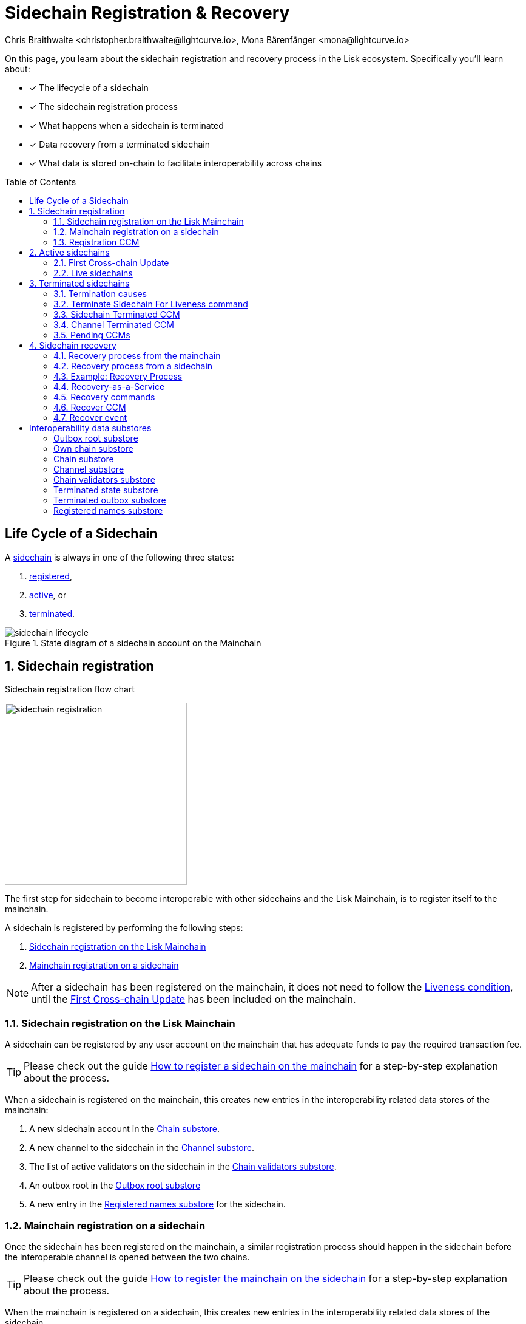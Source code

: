 = Sidechain Registration & Recovery
Chris Braithwaite <christopher.braithwaite@lightcurve.io>, Mona Bärenfänger <mona@lightcurve.io>
:toc: preamble
:idprefix:
:idseparator: -
:imagesdir: ../../assets/images
//URLs
:url_lip_45: https://github.com/LiskHQ/lips/blob/main/proposals/lip-0045.md
:url_lip_51_recoverevent: https://github.com/LiskHQ/lips/blob/main/proposals/lip-0051.md#recover-1
:url_lip_45_terminatechain: {url_lip_45}#terminatechain
:url_lip_53: https://github.com/LiskHQ/lips/blob/main/proposals/lip-0053.md#verification
:url_typedoc_interop_module: {site-url}/lisk-sdk/v6/references/typedoc/classes/lisk_framework.SidechainInteroperabilityModule.html
:url_typedoc_interop_init_recovery: {site-url}/lisk-sdk/v6/references/typedoc/classes/lisk_framework.InitializeStateRecoveryCommand.html
:url_typedoc_interop_register_sidechain: {site-url}/lisk-sdk/v6/references/typedoc/classes/lisk_framework.RegisterSidechainCommand.html
:url_typedoc_interop_message_recovery: {site-url}/lisk-sdk/v6/references/typedoc/classes/lisk_framework.RecoverMessageCommand.html
:url_typedoc_interop_state_recovery: {site-url}/lisk-sdk/v6/references/typedoc/classes/lisk_framework.RecoverStateCommand.html
:url_typedoc_interop_terminate4liveness: {site-url}/lisk-sdk/v6/references/typedoc/classes/lisk_framework.TerminateSidechainForLivenessCommand.html
//Project URLs
:url_understand_statemachine_stores: understand-blockchain/state-machine.adoc#data-stores
:url_understand_interop: understand-blockchain/interoperability/index.adoc
:url_understand_interop_chainid: {url_understand_interop}#chain-identifiers
:url_understand_interop_sidechains: {url_understand_interop}#mainchain-sidechains
:url_ccc: understand-blockchain/interoperability/communication.adoc
:url_ccm: {url_ccc}#inducing-state-changes-across-chains-with-ccms
:url_ccu: {url_ccc}#relaying-ccms-in-a-ccu
:url_understand_module: understand-blockchain/sdk/modules-commands
:url_build_regsidechain: build-blockchain/register-sidechain.adoc
:url_build_regsidechain_mainchain: build-blockchain/register-sidechain.adoc#how-to-register-a-sidechain-on-the-mainchain
:url_build_regsidechain_sidechain: build-blockchain/register-sidechain.adoc#how-to-register-the-mainchain-on-the-sidehcain
//Footnotes
:fn_lip53: footnote:command[See {url_lip_53}[LIP 0053^] for more information about the verification of certificates.]

====
On this page, you learn about the sidechain registration and recovery process in the Lisk ecosystem.
Specifically you'll learn about:

* [x] The lifecycle of a sidechain
* [x] The sidechain registration process
* [x] What happens when a sidechain is terminated
* [x] Data recovery from a terminated sidechain
* [x] What data is stored on-chain to facilitate interoperability across chains
====

== Life Cycle of a Sidechain

A xref:{url_understand_interop_sidechains}[sidechain] is always in one of the following three states:

. <<sidechain-registration,registered>>,
. <<active-sidechains,active>>, or
. <<terminated-sidechains,terminated>>.

.State diagram of a sidechain account on the Mainchain
image::understand-blockchain/interop/sidechain-lifecycle.png[]

:sectnums:
:sectnumlevels: 3

== Sidechain registration

.Sidechain registration flow chart
image:understand-blockchain/interop/sidechain-registration.png[,300,role="right"]

//TODO: Add link to Lisk Mainchain page once it is created
The first step for sidechain to become interoperable with other sidechains and the Lisk Mainchain, is to register itself to the mainchain.

A sidechain is registered by performing the following steps:

. <<sidechain-registration-on-the-lisk-mainchain>>
. <<mainchain-registration-on-a-sidechain>>

NOTE: After a sidechain has been registered on the mainchain, it does not need to follow the <<liveness-condition>>, until the <<first-cross-chain-update>> has been included on the mainchain.

=== Sidechain registration on the Lisk Mainchain
A sidechain can be registered by any user account on the mainchain that has adequate funds to pay the required transaction fee.

TIP: Please check out the guide xref:{url_build_regsidechain_mainchain}[How to register a sidechain on the mainchain] for a step-by-step explanation about the process.

When a sidechain is registered on the mainchain, this creates new entries in the interoperability related data stores of the mainchain:

. A new sidechain account in the <<chain-substore>>.
. A new channel to the sidechain in the <<channel-substore>>.
. The list of active validators on the sidechain in the <<chain-validators-substore>>.
. An outbox root in the <<outbox-root-substore>>
. A new entry in the <<registered-names-substore>> for the sidechain.

=== Mainchain registration on a sidechain
Once the sidechain has been registered on the mainchain, a similar registration process should happen in the sidechain before the interoperable channel is opened between the two chains.

TIP: Please check out the guide xref:{url_build_regsidechain_sidechain}[How to register the mainchain on the sidechain] for a step-by-step explanation about the process.

When the mainchain is registered on a sidechain, this creates new entries in the interoperability related data stores of the sidechain.

. A mainchain account in the <<chain-substore>>.
. A new channel to the mainchain in the <<channel-substore>>.
. The list of active validators on the mainchain in the <<chain-validators-substore>>.
. An outbox root in the <<outbox-root-substore>>
. It also initializes the <<own-chain-substore>> on the sidechain.

=== Registration CCM
Every time that a sidechain is registered on the mainchain and vice versa, a corresponding "registration" CCM is created and appended to the chain outbox.
The role of the registration cross-chain message is to allow for a safe activation of the channel between the sending and receiving chains.
It guarantees that when the CCU activating the channel is executed, a registration transaction has been included on the partner chain as well.

When a sidechain is registered on the mainchain, an ecosystem-wide chain ID and name are assigned to this chain.
The chain name, network ID, and the token used for the message fees are included in a registration message.
When the first cross-chain update containing messages is sent to the sidechain, the equality between the properties in the registration message and the ones in the interoperability store is verified.

== Active sidechains
If a sidechain receives the <<first-cross-chain-update>> from the mainchain, the status of the sidechain changes from `registered` to `active`.

This change means, that the receiving chain is now available to receive cross-chain messages and can interact with the sending chain.

At this point, the status of the sidechain account on the mainchain is updated to `active` and the <<liveness-condition>> is then enforced.
The liveness condition requires active sidechains to prove their liveness once every 30 days by including a CCU in the mainchain, or the sidechain account is terminated.

NOTE: *The liveness condition only needs to be fulfilled on the mainchain.*
That means, the mainchain account on the sidechain is not terminated, if the mainchain doesn't send a CCU to the sidechain within 30 days.

=== First Cross-chain Update
The first cross-chain update containing messages from a given chain has a special function:
It will change the sending chain status in the chain account from `registered` to `active`.

There are some things to consider when sending the first CCU:

. It must contain a non-empty certificate
. The certificate is only valid if it allows the sidechain account to remain <<live-sidechains,live>> for at least 15 days.

When a sidechain is started and registered, the sidechain developers might decide to not activate the sidechain straight away (maybe to do further testing).
It could happen then (intentionally or not) that an old block header (almost 30 days old) is submitted to the mainchain to activate the sidechain.
This could result in the sidechain being terminated for liveness failure very soon after the activation (maybe only a few minutes later).

****
To prevent this issue (and without any significant drawbacks) *the first cross-chain update to be submitted on the mainchain must contain a certificate less than 15 days old.*
****
The sidechain has therefore at least 15 days to submit the next cross-chain update to the mainchain and start the regular posting of cross-chain updates.

=== Live sidechains

A sidechain is  considered to be `live` if the following applies:

. on the mainchain: a chain is live if chain account exists, is not terminated and the last certificate was submitted less than 30 days ago;
. on the sidechain: a chain is live if no "terminated state" account exists and no chain account with status `terminated` exists.

== Terminated sidechains

When a sidechain is terminated, no cross-chain messages can be exchanged with it anymore.

Effectively, the sidechain is disconnected from the rest of the ecosystem, and assets (like tokens) cannot be moved to and from it anymore.
In particular, this means that users can not send the assets they were holding on the sidechain back to the original native chain (the chain where the asset was created).
The <<sidechain-recovery>> mechanism addresses this problem.

An active sidechain is terminated, if it fulfills any of the <<termination-causes>> described below.
When a chain is terminated, a "terminated state" account is created in the <<terminated-state-substore>>, storing the last certified state root of the terminated chain.

Any cross-chain messages targeting a terminated chain will be bounced back to the mainchain instead of being forwarded.
When this happens, a <<sidechain-terminated-ccm>> is emitted by the mainchain, targeting the original sending chain.
When this message is processed, the chain is also terminated on the sending chain, blocking future messages to the terminated sidechain.

[CAUTION]
====
*The termination of a sidechain is permanent* and cannot be undone.

However, users can recover their tokens and CCMs from a terminated sidechain.
For more details on this topic, read <<sidechain-recovery>> covered later on this page.
====

=== Termination causes

A sidechain is terminated for the following reasons:

. The sidechain breaks the <<liveness-condition>>.
. The sidechain is <<sending-malicious-ccms>>.
. The sidechain is <<violating-the-lisk-interoperability-protocol>>.

==== Liveness condition

The liveness condition is defined as follows:

Active sidechains are required to prove their liveness to the mainchain at least once every 30 days.
This is done by including a CCU on the mainchain.

NOTE: *The liveness condition only needs to be fulfilled on the mainchain.*
That means, the mainchain account on the sidechain is not terminated, if the mainchain doesn't send a CCU to the sidechain within 30 days.

Whenever a sidechain has violated the liveness condition, any user can submit a <<terminate-sidechain-for-liveness-command>> on the mainchain, and this will result in the sidechain being terminated.
This rule guarantees that users do not send funds to inactive sidechains and that users who have tokens in a sidechain which stops communicating with the ecosystem can recover their tokens.

==== Sending malicious CCMs

A sidechain is terminated, if it posts a CCU containing one or multiple malicious xref:{url_ccm}[CCMs].
Certain xref:{url_understand_module}[modules] of a sidechain client have the ability to terminate a sidechain account.
If a module receives a CCM that it considers to be malicious, it can call the  xref:{url_lip_45_terminatechain}[`terminateChain`] method of the Interoperability module to terminate the sidechain.

NOTE: Notice that a sidechain terminated for this reason is not terminated in the whole ecosystem.
For example, it could very well still be active and able to exchange messages with other chains.
However, communication with the sidechain that terminated it is interrupted.


==== Violating the Lisk Interoperability protocol

It is also possible for a sidechain to be terminated, if it violates the Lisk Interoperability protocol.

Note that the Interoperability module is designed in such a way that no channel should be terminated while the sidechain is respecting the Lisk interoperability protocol.
If a sidechain uses the Lisk Interoperability module, this should never happen.

But in case another custom module is used for interoperability, and it sends for example CCUs that don't follow the expected format, this can also lead to the termination of the sidechain.

=== Terminate Sidechain For Liveness command

The {url_typedoc_interop_terminate4liveness}[Terminate Sidechain For Liveness^] command is used to terminate a sidechain that violated the liveness condition.
The timestamp of the last certificate provided by the sidechain is checked against the current timestamp.
If the difference is greater than the maximum allowed timespan, the sidechain is terminated.

This command can only be submitted on the mainchain.

=== Sidechain Terminated CCM

The role of the sidechain terminated cross-chain message is to inform sidechains that another sidechain has been terminated on the mainchain and is unable to receive messages.
The message contains the ID of the terminated chain as well as the last certified state root of the terminated sidechain (as certified on the mainchain).
This value is used for the creation of the terminated state account (on the sidechain receiving the CCM), allowing state recoveries.

This message allows to inform sidechains about other terminated sidechains efficiently.
Indeed, this message will automatically trigger the creation of the terminated sidechain account as soon as the first message is unable to be delivered.
This also prevents further messages to be sent to already terminated sidechains.

=== Channel Terminated CCM

A "channel terminated" CCM is sent to chains which have been terminated.

The role of the "channel terminated" message is to inform chains that their channel has been terminated on the mainchain.
The chain receiving this message can then also close the channel to the mainchain.
This is helpful in preventing users from sending transactions to a chain whilst the cross-chain update transaction will be invalid.

=== Pending CCMs

If a sidechain is terminated, it can happen that some CCMs have been sent to the sidechain before the sending chain was aware that the sidechain is terminated.
Hence, this includes all the CCMs whose indices are larger than the last message index that the receiving sidechain reported to have included in its inbox on the mainchain.

Those CCMs that cannot be transmitted to the terminated chain anymore, and remain in the outbox on the mainchain are also called *pending CCMs*.

Pending CCMs can easily be recovered, please see <<ccm-recovery,CCM recovery>> for more information.

== Sidechain recovery

The sidechain recovery process allows users to recover assets like tokens or NFTs from a terminated sidechain.
Additionally, pending messages that were stuck unprocessed in the outbox of the terminated chain can be recovered as well, and their effect is reverted on the sending chain.

NOTE: No connection or communication to the terminated sidechain is required to complete the recovery.

.Recovering tokens and NFTs from terminated sidechains
video::iBVfttn_n-U[youtube,align=center,width=100%,height=400]

[IMPORTANT]
====
For the sidechain recovery process, it is not important who is sending the recovery transactions:
The recovery process happens independently of the sender, and tokens and assets will always be recovered for the correct accounts.
That means, it is not possible to steal any tokens from a terminated chain by recovering them.

Furthermore, this makes it possible to provide <<recovery-as-a-service>> to users, to simplify the recovery process further.
====

=== Recovery process from the mainchain

On the mainchain, users can perform the following recoveries:

State recovery::
In case any tokens or other assets are stored on another sidechain and this sidechain gets terminated, the assets can to be recovered from the terminated sidechain.

[#ccm-recovery]
CCM recovery::
It is possible to recover any <<pending-ccms>> that may have been unprocessed in the outbox of the terminated chain.
Subsequently, their effect can be reverted on the sending chain.
+
However, it is important to note that users are not guaranteed to recover their CCMs in every situation.
Certain state information of the terminated sidechain might have been modified before the termination occurred, and this would make the recovered CCM application fail.
For example, in the case whereby escrowed LSK exists in the sidechain account on the mainchain, which could have been subtracted by prior malicious behavior in the terminated sidechain.

The recovery process for on the mainchain works as follows:

.Recovery process from the mainchain.
image::understand-blockchain/interop/recovery_mainchain.png[align="center",width=360]

1.State recovery::
The sidechain is terminated by submitting a <<terminate-sidechain-for-liveness-command>>, or violating the Token module protocol.
a. A "terminated state" account containing the last certified state root of the sidechain is created in the state.
b. A User can start recovering assets with a <<recover-state>> command.

2.CCM recovery::
A <<initialize-message-recovery>> command is then sent.
This command contains the inbox size of the mainchain stored on the terminated sidechain, which indicates how many cross-chain messages were processed.
a. A "terminated outbox" account is created in the <<terminated-outbox-substore>>.
This contains the outbox root of the terminated sidechain channel, and the inbox size provided with the <<initialize-message-recovery>> command.
b. A user can now recover pending messages with a <<recover-message>> command.

=== Recovery process from a sidechain

On a sidechain, users can perform the following recoveries:

State recovery::
In case any tokens or other assets are stored on another sidechain and this sidechain gets terminated, the assets can to be recovered from the terminated sidechain.

.Recoverable modules
[NOTE]
====
State changes can only be recovered on a sidechain, if the module targeted by the CCM supports the recovery.
Recoverable modules expose a `recover` method if the recovery is supported, like for example the Token module, and the NFT module.

For custom modules, it is therefore recommended to always implement a `recover` method into a module, if the module supports cross-chain transactions.
====

On a sidechain, the process flow can occur in 3 scenarios which are described below.

==== Scenario 1: Violation of a module protocol

If a sidechain is <<sending-malicious-ccms>> which are breaking the protocol of the corresponding module on the receiving chain, the chain will notice this during the validation of the CCM.
The receiving chain will then terminate account of the sending chain.

The recovery process for this scenario 1 works as follows:

image:understand-blockchain/interop/recovery_sidechain_1.png[role="right",width=360]

a. A "terminated state" account containing the mainchain last certified state root is created in the sidechain state.
b. An <<initialize-state-recovery>> command is sent.
This command contains the last certified state root (on the mainchain), of the terminated sidechain and an inclusion proof against the mainchain state root stored in the "terminated state" account.
c. A user is able to recover assets native to the sidechain with a <<recover-state>> command.

==== Scenario 2: Receiving a "sidechain terminated" CCM
A sidechain receives a <<sidechain-terminated-ccm>> from the mainchain, indicating that a cross-chain message could not be delivered because the receiving chain was terminated.
This CCM contains the last certified state root (on the mainchain), of the terminated sidechain.
The receiving chain will then terminate account of the corresponding sidechain.

The recovery process for this scenario 2 works as follows:

image::understand-blockchain/interop/recovery_sidechain_3.png[role="right",width=500]

a. A "terminated state" account containing the sidechain’s last certified state root is created in the state.
However, it is important to note that in this case, the terminated sidechain state root is set immediately, and there is no need for a <<initialize-state-recovery>> command.
b. A user can recover assets native to the sidechain with a <<recover-state>> command.

==== Scenario 3: Termination on the mainchain
Sometimes it can happen that a sidechain is terminated on the mainchain, and still active on other sidechains.
That is, because the mainchain does not inform other sidechains immediately about a termination.
If a sidechain then tries to send a CCU to a sidechain that is already terminated on the mainchain, the CCU will be rejected by the mainchain, and it will respond with a <<sidechain-terminated-ccm>> like described in <<scenario-2-receiving-a-sidechain-terminated-ccm>>.

In case it is already known that a sidechain is terminated by the users, they can avoid scenario 2, where a CCU is rejected, and directly initialize the <<state-recovery>>.

The recovery process for this scenario 3 works as follows:

image::understand-blockchain/interop/recovery_sidechain_2.png[role="right",width=360]

a. A <<initialize-state-recovery>> command is sent.
This command contains the last certified state root (on the mainchain), of the terminated sidechain and an inclusion proof against the last certified mainchain state root, proving the termination.
b. A "terminated state" account containing the sidechain’s last certified state root is created in the state.
c. A user can recover assets that are native to the sidechain with a <<recover-state>> command.

=== Example: Recovery Process

In order to summarize the recovery process, a brief example of recovering assets/tokens from the state of a terminated sidechain is provided below:

NOTE: Please keep in mind, that there are certain data-availability requirements necessary to prepare a recovery transaction.
Please read the following section <<recovery-as-a-service>> for more information on the topic.

1. A sidechain is terminated on the mainchain due to inactivity.
2. The last certified state root, i.e. the state root contained in the last certificate received from the sidechain, is stored in the terminated state account of the sidechain.
3. The user can recover the assets/tokens by sending a state recovery command.
This command contains an inclusion proof, proving the user balance on the sidechain against the state root stored in the terminated state account.
4. The funds are credited to the user's account on the mainchain.
5. Finally, the state root of the terminated sidechain is then updated accordingly.

=== Recovery-as-a-Service
The following information is required to prepare a recovery transaction:

Message recovery commands::
* Access to the cross-chain messages in the sidechain outbox.
* The entire tree of the sidechain outbox to be able to provide the inclusion proof.

State recovery commands::
* Access to the specific asset to recover from the sidechain
* The entire state tree authenticated by the last certified state root to be able to provide the inclusion proof.

Furthermore, this information has to be kept updated every time a recovery command is processed.
Due to this fact, third-party services could offer to recover assets and messages on behalf of users.
These services would run a mainchain and sidechain node to provide the data availability, possibly in exchange for a small fee.

=== Recovery commands

==== Initialize State Recovery

The {url_typedoc_interop_init_recovery}[Initialize State Recovery^] command sets the sidechain state root in the "terminated state" account, so that state recovery commands can be issued.

A sidechain account can be terminated on a sidechain using the `terminateChain` function exposed by the Interoperability module.
In this case, the state root is generally not available and the terminated state account is created without setting the sidechain state root.
Instead, the account stores the mainchain state root at the time of termination.

A state recovery initialization command can be posted afterwards to set the sidechain state root by giving an inclusion proof against this mainchain state root.
It contains an inclusion proof against the mainchain state root stored in the terminated state account, proving the value of the state root of the terminated sidechain.
Any user on the corresponding sidechain can send a transaction with this command and initiate the state recoveries with respect to the terminated sidechain.
Further information including, the `createTerminatedStateAccount` function can be found in {url_lip_45}[LIP 0045].

NOTE: This command can only be submitted on a sidechain.

This command has two purposes: It can be used to...

. ...set the state root of a "terminated state" account on a sidechain, or
. ...to terminate another sidechain directly.

// In the first case, the command contains an inclusion proof against the mainchain state root stored in the terminated state account, proving the value of the state root of the terminated sidechain.
// In the second case, the command contains an inclusion proof against the mainchain state root, proving that another sidechain is either terminated or the <<liveness-condition>> is violated.

==== Recover State
The {url_typedoc_interop_state_recovery}[Recover State^] command is used to recover assets (for example fungible and non-fungible tokens) from a terminated sidechain.

The user proves the existence of an entry in the terminated sidechain state with an inclusion proof against the state root stored in the <<terminated-state-substore,sidechain terminated>> account.

The recovery of the state is then handled by the relevant module (for example, the token module would refund the user) and the state root is updated.

The following information is required to recover assets from a terminated chain:

* Access to the specific asset to recover from the sidechain
* The entire state tree authenticated by the last certified state root to be able to provide the inclusion proof.

==== Initialize Message Recovery
Once a <<terminated-state-substore,terminated state>> account has been created on the mainchain, users can send this command to initialize the corresponding terminated outbox account in the <<terminated-outbox-substore>>.
This command contains the channel account of the mainchain stored in the state of the terminated sidechain and an inclusion proof for it against the state root stored in the corresponding terminated state account.

//The mainchain channel data is required to get the number of messages that were processed in the terminated sidechain (corresponding to the inbox size of the channel).
The following information is required to initialize message recovery on the mainchain:

* `chainID`: The ID of the sidechain whose terminated outbox account is to be initialized.
* `channel`: The channel of this chain stored on the terminated sidechain.
* `bitmap`: The bitmap of the inclusion proof of the channel in the sidechain state tree.
* `siblingHashes`: The sibling hashes of the inclusion proof of the channel in the sidechain state tree.

==== Recover Message
The {url_typedoc_interop_message_recovery}[Recover Message^] command is used to recover any <<pending-ccms>> from the outbox of a terminated sidechain.

The user proves with an inclusion proof validated against the outbox root stored in the terminated outbox account that the message is in the terminated sidechain outbox.
The message nonce is compared to the size of the inbox (also stored in the terminated outbox account) to check that the message had not been processed yet.

The <<recover-ccm>> is then bounced back to the original sending chain or processed directly if the sending chain is the mainchain.
When the recovery process is completed, a corresponding <<recover-event>> is emitted.

The following information is required to recover pending CCMs:

* Access to the cross-chain messages in the sidechain outbox.
* The entire tree of the sidechain outbox to be able to provide the inclusion proof.

=== Recover CCM

The Recover CCM is sent from the mainchain to the sending chain to facilitate the <<ccm-recovery,CCM recovery>> on a sidechain.

The module responsible for recovering the dedicated assets (e.g. the Token module) will then emit a <<recover-event>> to inform the network about the performed recovery.

=== Recover event

The {url_lip_51_recoverevent}[Recover event^] is emitted by when a <<ccm-recovery,CCM recovery>> is performed.

:!sectnums:

== Interoperability data substores

Each sidechain stores data related to cross-chain interoperability in the xref:{url_understand_statemachine_stores}[Interoperability data store], maintained by the xref:{url_typedoc_interop_module}[Interoperability module].

The interoperability store consists of several substores, as shown in the diagram below.

.The Interoperability module store
image::understand-blockchain/interop/interop-store.png[,500]

Each box in the above diagram represents a substore, where the `storeKey` --> `storeValue` relation is indicated.

Each substore and its contained data is described in detail below.

=== Outbox root substore
The "outbox root" substore holds the root of the Merkle tree containing the messages targeting the respective partner chain for every registered sidechain.

It is initialized on the respective chain as part of the <<sidechain-registration>> process.

[NOTE]
====
The outbox root property is duplicated and additionally stored separately from all other properties of the chain account.
Storing the outbox root with a different substore prefix allows to separate the subtree corresponding to the outbox roots from the rest of the data in the interoperability store.
This choice allows for shorter inclusion proofs for the outbox root, as the other properties of the Interoperability module are not needed to recalculate the state root if the outbox root is known.
In particular, the inclusion proof contained in a CCU from a sidechain posted on the mainchain will contain only one hash.
====

[%collapsible]
====
Key:: Each store key is set to the ID of the partner chain `chainID`.

Value::
Each entry in the "outbox root" substore includes the following property:

* `root`: The root of the underlying Merkle tree of the partner chain outbox.
This value is initialized to `sha256(b"")`.
====

=== Own chain substore

The "own chain" substore stores the name and ID of the respective chain.

On the Lisk *mainchain*, the own chain account is present by default, and set to an object with properties:

[source,js]
----
{
    name: "lisk_mainchain",
    chainID: 00000000,
    nonce: 0
}
----

On a *sidechain*, the own chain account is initialized as part of the <<mainchain-registration-on-a-sidechain>>.

[%collapsible]
====
Key:: The store key is set to an empty string `""`.

Value::
The "own chain" substore consists of the following properties:

* `name`: The name of the sidechain registered on the mainchain with the sidechain registration command.
* `chainID`: The xref:{url_understand_interop_chainid}[chain ID] assigned to the sidechain on the mainchain after processing the sidechain registration command.
* `nonce`: The chain nonce, an incremental integer indicating the total number of CCMs sent from the chain.
====

=== Chain substore
The chain substore holds the chain accounts of other partner chains.

It is initialized on the respective chain as part of the <<sidechain-registration>> process.

* On the mainchain, the store contains accounts of all registered sidechains.
* On a sidechain, the store contains a mainchain account.

[%collapsible]
====
Key:: Each store key is set to the ID of the partner chain `chainID`.

Value::
Each entry in the chain account substore includes the following properties:

* `name`: This property corresponds to the name of the sidechain as a string of characters.
It has to be unique in the ecosystem and contain only characters from the set `[a-z0-9!@$&_.]`.
For the mainchain account on a sidechain, this property is initialized to the string `"lisk_mainchain"`.
For a sidechain account on the mainchain, this property is set by the sender of the xref:{url_typedoc_interop_register_sidechain}[Register Sidechain command].
* `lastCertificate`: This property holds some information from the certificate posted contained in the last CCU from the partner chain.
It is an object containing the following properties:
** `height`: The height contained in the last certificate from the partner chain.
It is used to validate a certificate{fn_lip53} (certificates must contain block headers with increasing heights).
The default value of this property is `0`.
** `timestamp`: The timestamp contained in the last certificate from the partner chain.
On the mainchain, it is used to check that the sidechain chain fulfills the <<liveness-condition>>.
The default value of this property is `0`.
** `stateRoot`: The state root contained in the last certificate from the partner chain.
It is used to validate the inclusion proof of the cross-chain messages contained in a CCU and to verify the validity of the token recovery command.
The default value of this property is `sha256(b"")`.
** `validatorsHash`: The validators hash contained in the last certificate from the partner chain.
This value always corresponds to the hash calculated from the validators data substore entry for the partner chain.
The default value of this property is the constant `sha256(b"")`.
* `status`: This property stores the current status of the partner chain account.
As explained in <<life-cycle-of-a-sidechain>>, there are 3 possible statuses: `active`(0), `registered`(1), and `terminated`(2).
The default value of this property is `0`, corresponding to the `registered` status.
====

=== Channel substore
The channel substore holds information about the inbox and outbox with other partner chains.

It is initialized on the respective chain as part of the <<sidechain-registration>> process.

* On the mainchain, the store contains channels to all registered sidechains.
* On a sidechain, the store contains a channel to the mainchain.

[%collapsible]
====
Key:: Each store key is set to the ID of the partner chain `chainID`.

Value::
Each entry in the channel substore includes the following properties:

* `inbox`: The data structure containing information about the cross-chain messages received from the partner chain, organized in a regular Merkle tree (specified for the Lisk protocol in [LIP 0031](https://github.com/LiskHQ/lips/blob/main/proposals/lip-0031.md#regular-merkle-trees)).
The underlying Merkle tree of the inbox is initialized as an empty tree, as defined in [LIP 0031](https://github.com/LiskHQ/lips/blob/main/proposals/lip-0031.md).
It contains the following properties:
** `root`:  The root of the Merkle tree.
The default value of this property is `sha256(b"")`.
** `appendPath`: An array of hashes necessary to append new data to the tree efficiently.
The default value of this property is an empty array.
** `size`: The current size of the tree, i.e. the number of cross-chain messages received from the partner chain and processed.
The default value of this property is 0.
* `outbox`: The data structure containing information about the cross-chain messages sent to the partner chain, organized in a regular Merkle tree.
The underlying Merkle tree of the outbox is initialized as an empty tree, as defined in [LIP 0031](https://github.com/LiskHQ/lips/blob/main/proposals/lip-0031.md).
It contains the following properties:
** `root`:  The root of the Merkle tree.
The default value of this property is `sha256(b"")`.
** `appendPath`: An array of hashes necessary to append new data to the tree efficiently.
The default value of this property is an empty array.
** `size`: The current size of the tree, i.e. the number of cross-chain messages sent to the partner chain.
The default value of this property is 0.
* `partnerChainOutboxRoot`: The value of this property is set to the outbox root computed from the last CCU from the partner chain.
It is used to validate the cross-chain messages contained in a future CCU when the CCU does not certify a new outbox root.
The default value of this property is the constant `sha256(b"")`.
* `messageFeeTokenID`: This property is the token ID of the token used to pay for the cross-chain message fees.
The default value is `messageFeeTokenID = Token.getTokenIDLSK()`, corresponding to the LSK token.
* `minReturnFeePerByte`: This property is the minimum fee per byte to automatically send back a CCM from the partner chain in case of execution errors.
In particular, the CCM fee must be larger or equal than the product of its size in bytes and `minReturnFeePerByte`.
The value used in channels between mainchain and sidechains is `minReturnFeePerByte` = `1000` Beddows.
====

=== Chain validators substore

The "chain validators" substore holds information about the validators of other partner chains.

It is initialized on the respective chain as part of the <<sidechain-registration>> process.

* On the mainchain, the store contains lists of validators for all registered sidechains.
* On a sidechain, the store contains the list of the mainchain validators.

[%collapsible]
====
Key:: Each store key is set to the ID of the partner chain `chainID`.

Value::
Each entry in the "chain validators" substore includes the following properties:

* `activeValidators`: An array of objects corresponding to the set of validators eligible to sign the certificates from the partner chain.
Each entry contains the following properties:
** `blsKey`: The BLS public key used to sign certificates.
** `bftWeight`: An integer indicating the weight of the corresponding BLS public key for signing a certificate.
* `certificateThreshold`: An integer setting the required cumulative weight needed for the certificate signature to be valid.
For the mainchain account on a sidechain, the `activeValidators` and `certificateThreshold` properties are initialized by the mainchain registration command.
For a sidechain account on the mainchain, they are set by the sidechain registration command.
====

=== Terminated state substore

A *terminated state* account is created for a terminated chain on the mainchain or another sidechain ...

* ... as part of the `terminateChain` function,
* ... as part of the processing of a <<sidechain-terminated-ccm>>,
* ... as part of the processing of a <<channel-terminated-ccm>>,
* ... or as part of the processing of a <<recover-state>> command.

It is initialized with the information contained in the last sidechain certificate posted on the mainchain.

[%collapsible]
====
Key::
The store key is set to the ID of the terminated chain `chainID`.

Value::
Each entry in the "terminated state" substore includes the following properties:

* `stateRoot`: The state root of the terminated chain, where `chainID` is the chain ID of the terminated chain.
If the account is not initialized, it is set to `sha256(b"")` instead.
* `mainchainStateRoot`: The state root of the mainchain at the moment in which the chain was terminated.
If the account is initialized, it is set to `sha256(b"")` instead.
* `initialized`: A boolean value, indicating whether the terminated state account has been initialized, i.e. if the `stateRoot` property has been set.
====

=== Terminated outbox substore

A "terminated outbox" account is created for a terminated chain on the mainchain as part of the processing of a <<recover-message>> command.

A data structure holding the outbox root along with the mainchain inbox size from the terminated sidechain, indicating the number of messages that were processed on it.

[%collapsible]
====
Key::
The store key is set to the ID of the terminated chain `chainID`.

Value::
Each entry in the "terminated outbox" substore includes the following properties:

* `outboxRoot`: The outbox root of the terminated chain, where `chainID` is the chain ID of the terminated chain.
* `outboxSize`: The outbox size of the terminated chain, where `chainID` is the chain ID of the terminated chain.
* `partnerChainInboxSize`: The number of cross-chain messages processed in the terminated chain, set to the `partnerChainInboxSize` property contained in the "Recover Message" command.
====

=== Registered names substore
In order to process sidechain registration commands more efficiently, it is convenient to store the names already registered in the ecosystem on the mainchain.
This way it is possible to quickly check the uniqueness of the sidechain name.

This substore contains the names of all chains in the ecosystem.

NOTE: The "registered names" substore is only present on the mainchain.

An entry for the Lisk Mainchain is present by default.
Any new entry for a sidechain is created as part of the <<sidechain-registration-on-the-lisk-mainchain>> in the "registered names" substore.

[%collapsible]
====
Key:: The chain name (String).

Value::
Each entry in the "registered names" substore includes the following properties:

* `chainID`: The ID of the chain.
====

